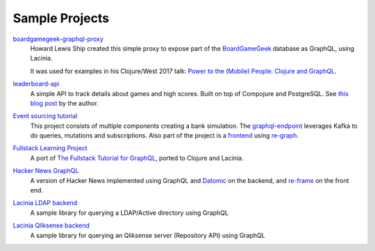 Sample Projects
===============

`boardgamegeek-graphql-proxy <https://github.com/hlship/boardgamegeek-graphql-proxy>`_
  Howard Lewis Ship created this simple proxy to expose part of the
  `BoardGameGeek <https://boardgamegeek.com/>`_ database as GraphQL, using Lacinia.

  It was used for examples in his
  Clojure/West 2017 talk: `Power to the (Mobile) People: Clojure and GraphQL <http://2017.clojurewest.org/clojure-graphql/>`_.
  
`leaderboard-api <https://github.com/jborden/leaderboard-api>`_
  A simple API to track details about games and high scores.  
  Built on top of Compojure and PostgreSQL.
  See `this blog post <https://jborden.github.io/2017/05/15/using-lacinia>`_ by the author.

`Event sourcing tutorial <https://github.com/gklijs/bob2021>`_
  This project consists of multiple components creating a bank simulation.
  The `graphql-endpoint <https://github.com/gklijs/bob2021/tree/master/graphql-endpoint>`_
  leverages Kafka to do queries, mutations and subscriptions.
  Also part of the project is a `frontend <https://github.com/gklijs/bob2021/tree/master/frontend>`_
  using `re-graph <https://github.com/oliyh/re-graph>`_.
  
`Fullstack Learning Project <https://promesante.github.io/2019/08/14/clojure_graphql_fullstack_learning_project_part_1.html>`_ 
  A port of `The Fullstack Tutorial for GraphQL <https://www.howtographql.com/>`_, ported to Clojure and Lacinia.
  
`Hacker News GraphQL <https://www.giovanialtelino.com/project/hacker-news-graphql/>`_
  A version of Hacker News implemented using GraphQL and `Datomic <https://www.datomic.com/>`_ on the backend,
  and `re-frame <https://day8.github.io/re-frame/re-frame/>`_ on the front end.
  
`Lacinia LDAP backend <https://github.com/matteoredaelli/lacinia-backend-ldap/>`_
  A sample library for querying a LDAP/Active directory using GraphQL

`Lacinia Qliksense backend <https://github.com/matteoredaelli/lacinia-backend-ldap/>`_
  A sample library for querying an Qliksense server (Repository API) using GraphQL
